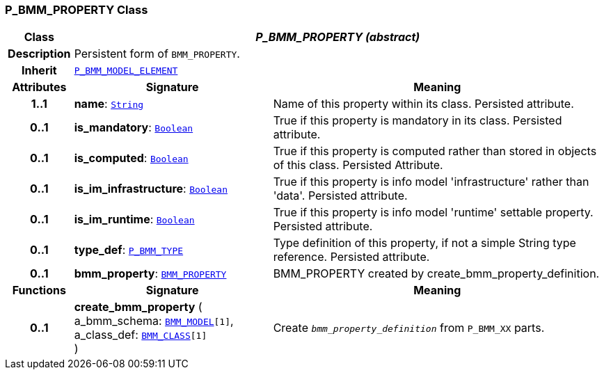 === P_BMM_PROPERTY Class

[cols="^1,3,5"]
|===
h|*Class*
2+^h|*__P_BMM_PROPERTY (abstract)__*

h|*Description*
2+a|Persistent form of `BMM_PROPERTY`.

h|*Inherit*
2+|`<<_p_bmm_model_element_class,P_BMM_MODEL_ELEMENT>>`

h|*Attributes*
^h|*Signature*
^h|*Meaning*

h|*1..1*
|*name*: `link:/releases/BASE/{base_release}/foundation_types.html#_string_class[String^]`
a|Name of this property within its class. Persisted attribute.

h|*0..1*
|*is_mandatory*: `link:/releases/BASE/{base_release}/foundation_types.html#_boolean_class[Boolean^]`
a|True if this property is mandatory in its class. Persisted attribute.

h|*0..1*
|*is_computed*: `link:/releases/BASE/{base_release}/foundation_types.html#_boolean_class[Boolean^]`
a|True if this property is computed rather than stored in objects of this class. Persisted Attribute.

h|*0..1*
|*is_im_infrastructure*: `link:/releases/BASE/{base_release}/foundation_types.html#_boolean_class[Boolean^]`
a|True if this property is info model 'infrastructure' rather than 'data'. Persisted attribute.

h|*0..1*
|*is_im_runtime*: `link:/releases/BASE/{base_release}/foundation_types.html#_boolean_class[Boolean^]`
a|True if this property is info model 'runtime' settable property. Persisted attribute.

h|*0..1*
|*type_def*: `<<_p_bmm_type_class,P_BMM_TYPE>>`
a|Type definition of this property, if not a simple String type reference. Persisted attribute.

h|*0..1*
|*bmm_property*: `link:/releases/LANG/{lang_release}/bmm.html#_bmm_property_class[BMM_PROPERTY^]`
a|BMM_PROPERTY created by create_bmm_property_definition.
h|*Functions*
^h|*Signature*
^h|*Meaning*

h|*0..1*
|*create_bmm_property* ( +
a_bmm_schema: `link:/releases/LANG/{lang_release}/bmm.html#_bmm_model_class[BMM_MODEL^][1]`, +
a_class_def: `link:/releases/LANG/{lang_release}/bmm.html#_bmm_class_class[BMM_CLASS^][1]` +
)
a|Create `_bmm_property_definition_` from `P_BMM_XX` parts.
|===
